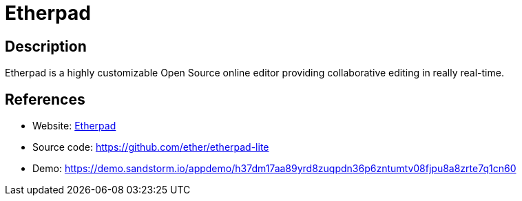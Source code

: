 = Etherpad

:Name:          Etherpad
:Language:      Nodejs
:License:       Apache-2.0
:Topic:         Office Suites
:Category:      
:Subcategory:   

// END-OF-HEADER. DO NOT MODIFY OR DELETE THIS LINE

== Description

Etherpad is a highly customizable Open Source online editor providing collaborative editing in really real-time.

== References

* Website: http://etherpad.org/[Etherpad]
* Source code: https://github.com/ether/etherpad-lite[https://github.com/ether/etherpad-lite]
* Demo: https://demo.sandstorm.io/appdemo/h37dm17aa89yrd8zuqpdn36p6zntumtv08fjpu8a8zrte7q1cn60[https://demo.sandstorm.io/appdemo/h37dm17aa89yrd8zuqpdn36p6zntumtv08fjpu8a8zrte7q1cn60]
